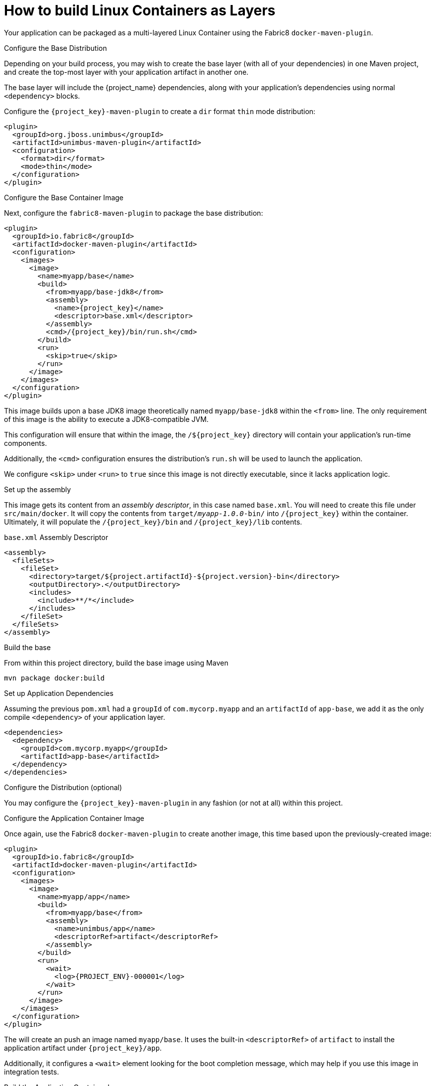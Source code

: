 [#guide-container-layers]
= How to build Linux Containers as Layers

Your application can be packaged as a multi-layered Linux Container using the Fabric8 `docker-maven-plugin`.

.Configure the Base Distribution

Depending on your build process, you may wish to create the base layer (with all of your dependencies) in one Maven project, and create the top-most layer with your application artifact in another one.

The base layer will include the {project_name} dependencies, along with your application's dependencies using normal `<dependency>` blocks.

Configure the `{project_key}-maven-plugin` to create a `dir` format `thin` mode distribution:

[source,xml]
----
<plugin>
  <groupId>org.jboss.unimbus</groupId>
  <artifactId>unimbus-maven-plugin</artifactId>
  <configuration>
    <format>dir</format>
    <mode>thin</mode>
  </configuration>
</plugin>
----

.Configure the Base Container Image

Next, configure the `fabric8-maven-plugin` to package the base distribution:

[source,xml]
----
<plugin>
  <groupId>io.fabric8</groupId>
  <artifactId>docker-maven-plugin</artifactId>
  <configuration>
    <images>
      <image>
        <name>myapp/base</name>
        <build>
          <from>myapp/base-jdk8</from>
          <assembly>
            <name>{project_key}</name>
            <descriptor>base.xml</descriptor>
          </assembly>
          <cmd>/{project_key}/bin/run.sh</cmd>
        </build>
        <run>
          <skip>true</skip>
        </run>
      </image>
    </images>
  </configuration>
</plugin>
----

This image builds upon a base JDK8 image theoretically named `myapp/base-jdk8` within the `<from>` line.
The only requirement of this image is the ability to execute a JDK8-compatible JVM.

This configuration will ensure that within the image, the `/${project_key}` directory will contain your application's run-time components.

Additionally, the `<cmd>` configuration ensures the distribution's `run.sh` will be used to launch the application.

We configure `<skip>` under `<run>` to `true` since this image is not directly executable, since it lacks application logic.

.Set up the assembly

This image gets its content from an _assembly descriptor_, in this case named `base.xml`.
You will need to create this file under `src/main/docker`. 
It will copy the contents from `target/_myapp-1.0.0_-bin/` into `/{project_key}` within the container.
Ultimately, it will populate the `/{project_key}/bin` and `/{project_key}/lib` contents.

.`base.xml` Assembly Descriptor
[source,xml]
----
<assembly>
  <fileSets>
    <fileSet>
      <directory>target/${project.artifactId}-${project.version}-bin</directory>
      <outputDirectory>.</outputDirectory>
      <includes>
        <include>**/*</include>
      </includes>
    </fileSet>
  </fileSets>
</assembly>
----

.Build the base

From within this project directory, build the base image using Maven

    mvn package docker:build

.Set up Application Dependencies

Assuming the previous `pom.xml` had a `groupId` of `com.mycorp.myapp` and an `artifactId` of `app-base`, we add it as the only compile `<dependency>` of your application layer.

[source,xml]
----
<dependencies>
  <dependency>
    <groupId>com.mycorp.myapp</groupId>
    <artifactId>app-base</artifactId>
  </dependency>
</dependencies>
----

.Configure the Distribution (optional)

You may configure the `{project_key}-maven-plugin` in any fashion (or not at all) within this project. 

.Configure the Application Container Image

Once again, use the Fabric8 `docker-maven-plugin` to create another image, this time based upon the previously-created image:


[source,xml]
----
<plugin>
  <groupId>io.fabric8</groupId>
  <artifactId>docker-maven-plugin</artifactId>
  <configuration>
    <images>
      <image>
        <name>myapp/app</name>
        <build>
          <from>myapp/base</from>
          <assembly>
            <name>unimbus/app</name>
            <descriptorRef>artifact</descriptorRef>
          </assembly>
        </build>
        <run>
          <wait>
            <log>{PROJECT_ENV}-000001</log>
          </wait>
        </run>
      </image>
    </images>
  </configuration>
</plugin>
----

The will create an push an image named `myapp/base`.
It uses the built-in `<descriptorRef>` of `artifact` to install the application artifact under `{project_key}/app`.

Additionally, it configures a `<wait>` element looking for the boot completion message, which may help if you use this image in integration tests.

.Build the Application Container Image

Build using Maven:

    mvn package docker:build

.Related Information

* xref:container-fabric8[]
